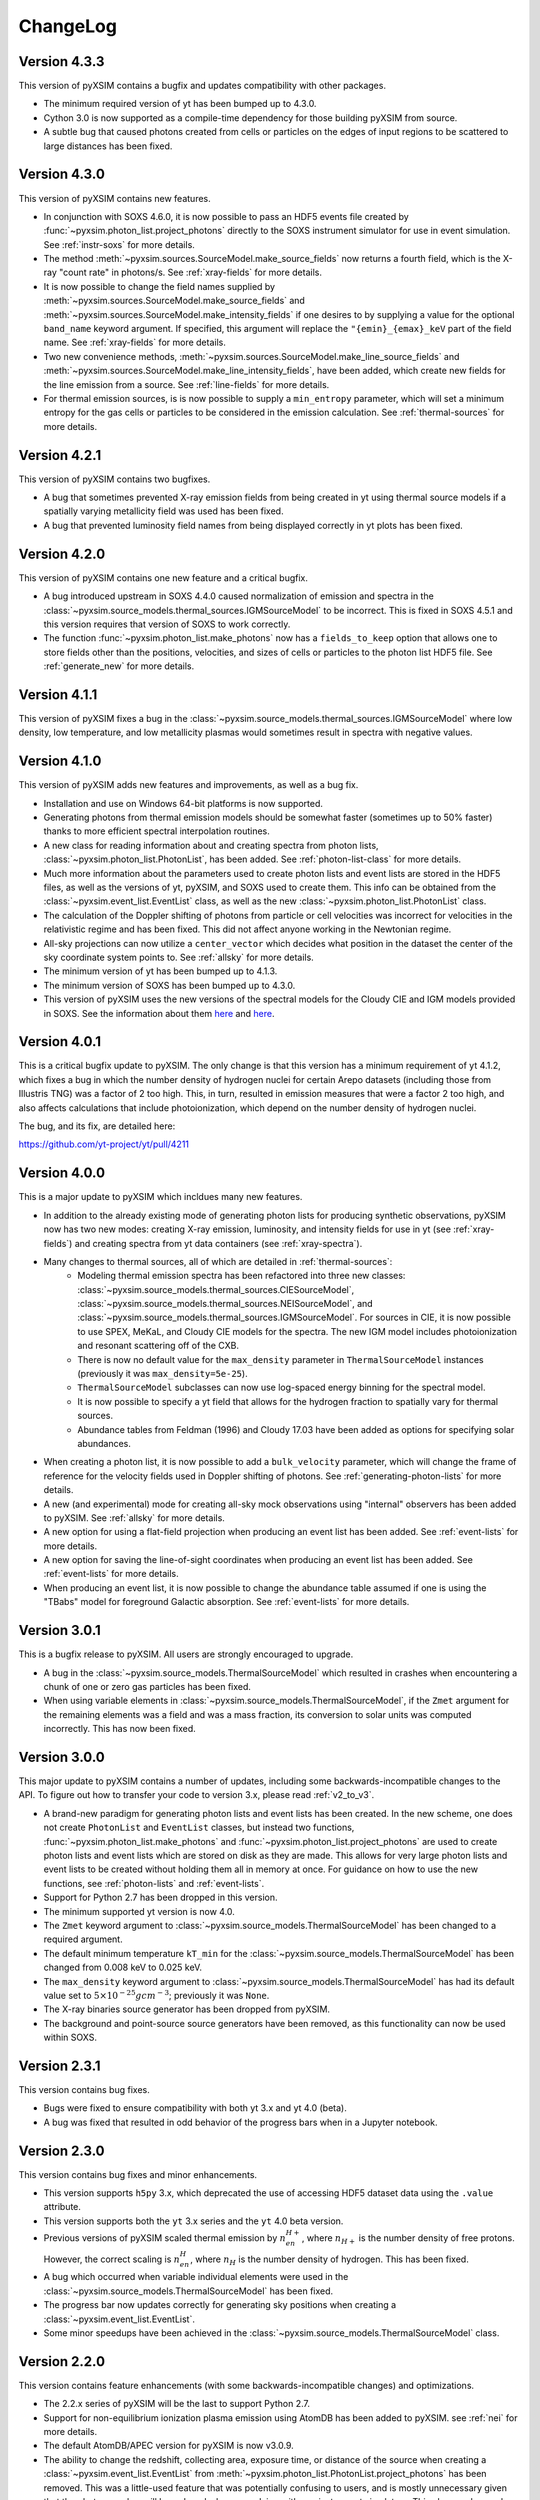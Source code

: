 .. _changelog:

ChangeLog
=========

Version 4.3.3
-------------

This version of pyXSIM contains a bugfix and updates compatibility with other
packages.

* The minimum required version of yt has been bumped up to 4.3.0.
* Cython 3.0 is now supported as a compile-time dependency for those building
  pyXSIM from source.
* A subtle bug that caused photons created from cells or particles on the edges
  of input regions to be scattered to large distances has been fixed.

Version 4.3.0
-------------

This version of pyXSIM contains new features.

* In conjunction with SOXS 4.6.0, it is now possible to pass an HDF5 events file
  created by :func:`~pyxsim.photon_list.project_photons` directly to the SOXS
  instrument simulator for use in event simulation. See :ref:`instr-soxs` for more
  details.
* The method :meth:`~pyxsim.sources.SourceModel.make_source_fields` now returns
  a fourth field, which is the X-ray "count rate" in photons/s. See :ref:`xray-fields`
  for more details.
* It is now possible to change the field names supplied by
  :meth:`~pyxsim.sources.SourceModel.make_source_fields` and
  :meth:`~pyxsim.sources.SourceModel.make_intensity_fields` if one desires to by
  supplying a value for the optional ``band_name`` keyword argument. If specified,
  this argument will replace the ``"{emin}_{emax}_keV`` part of the field name. See
  :ref:`xray-fields` for more details.
* Two new convenience methods, :meth:`~pyxsim.sources.SourceModel.make_line_source_fields`
  and :meth:`~pyxsim.sources.SourceModel.make_line_intensity_fields`, have been
  added, which create new fields for the line emission from a source. See :ref:`line-fields`
  for more details.
* For thermal emission sources, is is now possible to supply a ``min_entropy``
  parameter, which will set a minimum entropy for the gas cells or particles to
  be considered in the emission calculation. See :ref:`thermal-sources` for more
  details.

Version 4.2.1
-------------

This version of pyXSIM contains two bugfixes.

* A bug that sometimes prevented X-ray emission fields from being created
  in yt using thermal source models if a spatially varying metallicity field
  was used has been fixed.
* A bug that prevented luminosity field names from being displayed correctly in
  yt plots has been fixed.

Version 4.2.0
-------------

This version of pyXSIM contains one new feature and a critical bugfix.

* A bug introduced upstream in SOXS 4.4.0 caused normalization of emission and
  spectra in the :class:`~pyxsim.source_models.thermal_sources.IGMSourceModel`
  to be incorrect. This is fixed in SOXS 4.5.1 and this version requires that
  version of SOXS to work correctly.
* The function :func:`~pyxsim.photon_list.make_photons` now has a ``fields_to_keep``
  option that allows one to store fields other than the positions, velocities, and
  sizes of cells or particles to the photon list HDF5 file. See :ref:`generate_new`
  for more details.

Version 4.1.1
-------------

This version of pyXSIM fixes a bug in the
:class:`~pyxsim.source_models.thermal_sources.IGMSourceModel` where low density,
low temperature, and low metallicity plasmas would sometimes result in spectra with
negative values.

Version 4.1.0
-------------

This version of pyXSIM adds new features and improvements, as well as a bug fix.

* Installation and use on Windows 64-bit platforms is now supported.
* Generating photons from thermal emission models should be somewhat faster
  (sometimes up to 50% faster) thanks to more efficient spectral interpolation
  routines.
* A new class for reading information about and creating spectra from photon lists,
  :class:`~pyxsim.photon_list.PhotonList`, has been added. See :ref:`photon-list-class`
  for more details.
* Much more information about the parameters used to create photon lists and event
  lists are stored in the HDF5 files, as well as the versions of yt, pyXSIM, and SOXS
  used to create them. This info can be obtained from the
  :class:`~pyxsim.event_list.EventList` class, as well as the new
  :class:`~pyxsim.photon_list.PhotonList` class.
* The calculation of the Doppler shifting of photons from particle or cell velocities
  was incorrect for velocities in the relativistic regime and has been fixed. This did
  not affect anyone working in the Newtonian regime.
* All-sky projections can now utilize a ``center_vector`` which decides what position
  in the dataset the center of the sky coordinate system points to. See :ref:`allsky`
  for more details.
* The minimum version of yt has been bumped up to 4.1.3.
* The minimum version of SOXS has been bumped up to 4.3.0.
* This version of pyXSIM uses the new versions of the spectral models for the Cloudy CIE
  and IGM models provided in SOXS. See the information about them `here <http://hea-www.cfa.harvard.edu/soxs/users_guide/thermal_spectra.html#cloudy-cie-spectrum-generators>`_
  and `here <http://hea-www.cfa.harvard.edu/soxs/users_guide/thermal_spectra.html#igm-spectrum-generators>`_.



Version 4.0.1
-------------

This is a critical bugfix update to pyXSIM. The only change is that this version
has a minimum requirement of yt 4.1.2, which fixes a bug in which the number density
of hydrogen nuclei for certain Arepo datasets (including those from Illustris TNG)
was a factor of 2 too high. This, in turn, resulted in emission measures that were
a factor 2 too high, and also affects calculations that include photoionization,
which depend on the number density of hydrogen nuclei.

The bug, and its fix, are detailed here:

https://github.com/yt-project/yt/pull/4211

Version 4.0.0
-------------

This is a major update to pyXSIM which incldues many new features.

* In addition to the already existing mode of generating photon lists for
  producing synthetic observations, pyXSIM now has two new modes: creating
  X-ray emission, luminosity, and intensity fields for use in yt (see :ref:`xray-fields`)
  and creating spectra from yt data containers (see :ref:`xray-spectra`).
* Many changes to thermal sources, all of which are detailed in :ref:`thermal-sources`:
    * Modeling thermal emission spectra has been refactored into three new classes:
      :class:`~pyxsim.source_models.thermal_sources.CIESourceModel`,
      :class:`~pyxsim.source_models.thermal_sources.NEISourceModel`, and
      :class:`~pyxsim.source_models.thermal_sources.IGMSourceModel`. For sources
      in CIE, it is now possible to use SPEX, MeKaL, and Cloudy CIE models for
      the spectra. The new IGM model includes photoionization and resonant
      scattering off of the CXB.
    * There is now no default value for the ``max_density`` parameter in
      ``ThermalSourceModel`` instances (previously it was ``max_density=5e-25``).
    * ``ThermalSourceModel`` subclasses can now use log-spaced energy binning
      for the spectral model.
    * It is now possible to specify a yt field that allows for the hydrogen
      fraction to spatially vary for thermal sources.
    * Abundance tables from Feldman (1996) and Cloudy 17.03 have been added as options
      for specifying solar abundances.
* When creating a photon list, it is now possible to add a ``bulk_velocity``
  parameter, which will change the frame of reference for the velocity fields
  used in Doppler shifting of photons. See :ref:`generating-photon-lists` for more
  details.
* A new (and experimental) mode for creating all-sky mock observations using
  "internal" observers has been added to pyXSIM. See :ref:`allsky` for more details.
* A new option for using a flat-field projection when producing an event list has
  been added. See :ref:`event-lists` for more details.
* A new option for saving the line-of-sight coordinates when producing an event list
  has been added. See :ref:`event-lists` for more details.
* When producing an event list, it is now possible to change the abundance table
  assumed if one is using the "TBabs" model for foreground Galactic absorption. See
  :ref:`event-lists` for more details.

Version 3.0.1
-------------

This is a bugfix release to pyXSIM. All users are strongly encouraged to upgrade.

* A bug in the :class:`~pyxsim.source_models.ThermalSourceModel` which resulted
  in crashes when encountering a chunk of one or zero gas particles has been fixed.
* When using variable elements in :class:`~pyxsim.source_models.ThermalSourceModel`,
  if the ``Zmet`` argument for the remaining elements was a field and was a mass
  fraction, its conversion to solar units was computed incorrectly. This has now
  been fixed.

Version 3.0.0
-------------

This major update to pyXSIM contains a number of updates, including some
backwards-incompatible changes to the API. To figure out how to transfer
your code to version 3.x, please read :ref:`v2_to_v3`.

* A brand-new paradigm for generating photon lists and event lists has been
  created. In the new scheme, one does not create ``PhotonList`` and ``EventList``
  classes, but instead two functions, :func:`~pyxsim.photon_list.make_photons`
  and :func:`~pyxsim.photon_list.project_photons` are used to create photon lists
  and event lists which are stored on disk as they are made. This allows for very
  large photon lists and event lists to be created without holding them all in
  memory at once. For guidance on how to use the new functions, see
  :ref:`photon-lists` and :ref:`event-lists`.
* Support for Python 2.7 has been dropped in this version.
* The minimum supported yt version is now 4.0.
* The ``Zmet`` keyword argument to
  :class:`~pyxsim.source_models.ThermalSourceModel` has been changed to a required
  argument.
* The default minimum temperature ``kT_min`` for the
  :class:`~pyxsim.source_models.ThermalSourceModel` has been changed from 0.008
  keV to 0.025 keV.
* The ``max_density`` keyword argument to
  :class:`~pyxsim.source_models.ThermalSourceModel` has had its default value
  set to :math:`5 \times 10^{-25} g cm^{-3}`; previously it was ``None``.
* The X-ray binaries source generator has been dropped from pyXSIM.
* The background and point-source source generators have been removed, as this
  functionality can now be used within SOXS.

Version 2.3.1
-------------

This version contains bug fixes.

* Bugs were fixed to ensure compatibility with both yt 3.x and yt 4.0 (beta).
* A bug was fixed that resulted in odd behavior of the progress bars when in
  a Jupyter notebook.

Version 2.3.0
-------------

This version contains bug fixes and minor enhancements.

* This version supports ``h5py`` 3.x, which deprecated the use of accessing
  HDF5 dataset data using the ``.value`` attribute.
* This version supports both the ``yt`` 3.x series and the ``yt`` 4.0 beta
  version.
* Previous versions of pyXSIM scaled thermal emission by :math:`n_en_{H+}`,
  where :math:`n_{H+}` is the number density of free protons. However, the
  correct scaling is :math:`n_en_{H}`, where :math:`n_{H}` is the number
  density of hydrogen. This has been fixed.
* A bug which occurred when variable individual elements were used in the
  :class:`~pyxsim.source_models.ThermalSourceModel` has been fixed.
* The progress bar now updates correctly for generating sky positions when
  creating a :class:`~pyxsim.event_list.EventList`.
* Some minor speedups have been achieved in the
  :class:`~pyxsim.source_models.ThermalSourceModel` class.

Version 2.2.0
-------------

This version contains feature enhancements (with some backwards-incompatible
changes) and optimizations.

* The 2.2.x series of pyXSIM will be the last to support Python 2.7.
* Support for non-equilibrium ionization plasma emission using AtomDB has been
  added to pyXSIM. see :ref:`nei` for more details.
* The default AtomDB/APEC version for pyXSIM is now v3.0.9.
* The ability to change the redshift, collecting area, exposure time, or
  distance of the source when creating a :class:`~pyxsim.event_list.EventList`
  from :meth:`~pyxsim.photon_list.PhotonList.project_photons` has been removed.
  This was a little-used feature that was potentially confusing to users, and
  is mostly unnecessary given that the photon number will be reduced when
  convolving with any instrument simulators. This change also made the code
  simpler and resulted in optimizations. The related keyword arguments to
  :meth:`~pyxsim.photon_list.PhotonList.project_photons` will still be accepted,
  but will be ignored.
* Arepo data is now fully supported.
* A new option to treat each cell or particle which emits photons as a point
  source has been added to the :meth:`~pyxsim.photon_list.PhotonList.from_data_source`
  method of :class:`~pyxsim.photon_list.PhotonList`.
* The built-in instrument models are now deprecated, as well as
  :class:`~pyxsim.event_list.ConvolvedEventList` objects. For convolution with
  instrument models, users are encouraged to use
  `SOXS <http://hea-www.cfa.harvard.edu/~jzuhone/soxs>`_ or another instrument
  simulation package.

Version 2.1.1
-------------

This version contains a single bugfix. The conversion factors between mass fractions and
solar units for individual elements in the :class:`~pyxsim.source_models.ThermalSourceModel`
were not being calculated correctly and has now been fixed. Simulations which used a single
metallicity field only were not affected by this bug.

Version 2.1.0
-------------

This version contains bugfixes and feature enhancements, as well new version requirements
for dependencies.

* This version of pyXSIM requires AstroPy version 2.0 or higher, yt version 3.4 or higher,
  and SOXS version 2.0 or higher.
* A number of bugs in the :func:`~pyxsim.utils.merge_files` function were fixed.
* The ``"redshift"`` and ``"d_a"`` parameters have been removed from
  :class:`~pyxsim.event_list.EventList` objects, as events at different redshifts/distances
  should be able to be combined together.
* If two :class:`~pyxsim.event_list.EventList` objects are added and their ``"sky_center"``
  parameters differ, the two :class:`~pyxsim.event_list.EventList` objects are added together and
  the ``"sky_center"`` parameter of the first one is used. Previously, two different
  ``"sky_center"`` parameters would have thrown an error.
* With the introduction of instrument models for ACIS-S in SOXS v2.0, it is no longer
  necessary to retain the ACIS-S response file with pyXSIM and in general response files
  will no longer be included with pyXSIM for instrument simulation.
* The ``ACIS_I`` and ``ACIS_S`` instrument models have been updated from Cycle 18 to Cycle 19.
* The ability to use separate abundances of individual elements in the computation of
  a thermal spectrum has been added to the :class:`~pyxsim.source_models.ThermalSourceModel`.
  See :ref:`thermal-sources` and :ref:`var-abund` for more information.
* In the creation of a :class:`~pyxsim.source_models.ThermalSourceModel`, it is now possible
  to use Solar abundance tables other than the implicitly assumed Anders & Grevesse 1989. See
  and :ref:`thermal-sources` and :ref:`solar-abund-tables` for details.
* It is now possible to simulate a :class:`~pyxsim.source_models.ThermalSourceModel` without
  emission lines. See :ref:`thermal-sources` for details.
* :meth:`~pyxsim.photon_list.PhotonList.project_photons` has been refactored under the hood
  to improve memory usage and speed.

Version 2.0.0
-------------

This is a major new release of pyXSIM, which fixes bugs, adds a number of new features,
but most importantly, implements a simpler API in many aspects. A number of the changes
in this version are backwards-incompatible with previous versions, and where applicable
is noted below. A useful summary of the API changes with some code examples can be
found at :ref:`v1_to_v2`.

The largest (and largely hidden) change in this release is the outsourcing of
much of pyXSIM's capabilities to `SOXS <http://hea-www.cfa.harvard.edu/~jzuhone/soxs>`_,
which is a spin-off package from pyXSIM which models thermal spectra, foreground
galactic absorption, and convolving with instrument models. This results in far
less duplication between the code bases of these two closely related projects.

New features:

* A new class, :class:`~pyxsim.light_cone.XrayLightCone`, has been added which takes
  a number of redshift snapshots from a cosmological simulation and produces a light
  cone simulation of events from them. This is an experimental feature which should
  be considered in "beta", and currently only works with Enzo or Gadget-based
  cosmological simulations.
* A module has been added to generate X-ray photons from a population of X-ray
  binaries, both low-mass and high-mass. This assumes as input a simulation with star
  particles which have masses, ages, and metallicities. See :ref:`xray-binaries` for
  more information. This is an experimental feature which should be considered in "beta".
* A minor feature, but methods and functions that accept arguments such as ``area`` and
  ``exp_time`` which accept values with unit information can now accept
  :class:`~astropy.units.Quantity` instances.

Changes related to thermal source modeling:

* pyXSIM now uses SOXS to implement APEC-based thermal spectral models.
* The previously deprecated XSPEC-based thermal spectral models have been
  completely removed from this version, as they proved too difficult to maintain.
* It is no longer necessary to create a thermal spectral model object explicitly,
  as this is now handled by :class:`~pyxsim.source_models.ThermalSourceModel`.
  This method now takes the name of the spectral model as a parameter. Consequently,
  arguments needed for the creation of spectra now need to be passed to
  :class:`~pyxsim.source_models.ThermalSourceModel` upon creation of a new instance.
  This is a backwards-incompatible change.
* Thermal broadening of spectral lines is now on by default.

Changes related to modeling of foreground Galactic absorption:

* pyXSIM now uses SOXS to implement the `wabs` and `tbabs` foreground absorption
  models.
* The previously deprecated XSPEC-based spectral absorption models have been
  completely removed from this version, as they proved too difficult to maintain.
* It is no longer necessary to create a spectral absorption model object explicitly,
  as this is now handled by :meth:`~pyxsim.photon_list.PhotonList.project_photons`.
  This method now takes the name of the absorption model as a parameter. Consequently,
  the ``nH`` parameter for the hydrogen column is now a parameter which is passed
  to :meth:`~pyxsim.photon_list.PhotonList.project_photons`. This is a
  backwards-incompatible change.

The following changes arise from a refactor of ``InstrumentSimulator``

* The ``InstrumentSimulator`` class now uses the SOXS machinery for convolving with
  instrumental responses.
* The only operations performed by ``InstrumentSimulator`` are convolution with the
  effective area curve (using the ARF) and with the response matrix (using the RMF).
  No spatial PSF convolutions or rebinning operations can be applied. For more detailed
  instrument simulation, users are advised to write events to SIMPUT files and use SOXS directly.
* New *Hitomi* response files have been supplied with this version.
* The ``XRS_Imager`` and ``XRS_Calorimeter`` instruments have been renamed to
  ``Lynx_Imager`` and ``Lynx_Calorimeter``.

The following interrelated changes arise from a refactor of :class:`~pyxsim.event_list.EventList`:

* Instrument simulators now return a new :class:`~pyxsim.event_list.ConvolvedEventList`
  instance, which contains the data and parameters for convolved events. It is no longer
  possible for :class:`~pyxsim.event_list.EventList` instances to contain convolved events.
* The :meth:`~pyxsim.event_list.EventList.write_spectrum` now only bins on unconvolved
  energy (see next bullet for the new way to bin on channel).
* The new :class:`~pyxsim.event_list.ConvolvedEventList` class has a method,
  :meth:`~pyxsim.event_list.ConvolvedEventList.write_channel_spectrum`, which writes a
  spectrum binned on PI or PHA channels.
* :class:`~pyxsim.event_list.EventList` instances no longer contain pixelated coordinates
  for events based on the resolution of the simulation, but only sky coordinates. The
  :meth:`~pyxsim.event_list.EventList.write_fits_file` and
  :meth:`~pyxsim.event_list.EventList.write_fits_image` methods now accept arguments
  which create custom pixelizations for event files and images.
* :class:`~pyxsim.event_list.EventList` instances no longer contain all events on all
  processors when created in parallel, but each processor now contains a subset of the
  events. The I/O routines for :class:`~pyxsim.event_list.EventList` have been rewritten
  so that all events are still written to the file.
* The methods for generating events from point sources and backgrounds have been removed
  from :class:`~pyxsim.event_list.EventList` and now exist as "source generators" which
  return new event lists. See :ref:`source-generators` for more information.

Other changes:

* The ``sky_center`` parameter to :meth:`~pyxsim.photon_list.PhotonList.project_photons`
  is now a required argument. This is a backwards-incompatible change.
* The ``clobber`` keyword argument for overwriting files has been changed to ``overwrite``.
  This is a backwards-incompatible change.
* Handling for `cut regions <http://yt-project.org/doc/analyzing/filtering.html#cut-regions>`_
  when creating a :class:`~pyxsim.photon_list.PhotonList` for a dataset with periodic
  boundaries has been improved in this release.
* :class:`~pyxsim.photon_list.PhotonList` and :class:`~pyxsim.event_list.EventList`
  instances now use the same keys as their corresponding HDF5 files. The old keys will
  still work for the time being, but are deprecated. This is a backwards-incompatible
  change.
* The optional argument ``smooth_positions`` has been added to the
  :meth:`~pyxsim.photon_list.PhotonList.project_photons` method, which allows one to
  smooth the event positions to avoid block-shaped artifcats in images with lots of
  counts.
* Thermal spectral models no longer require a ``cleanup_spectrum`` method. Spectral
  absorption models no longer require ``setup_spectrum`` and ``cleanup_spectrum``
  methods. Source models no longer require a ``cleanup_model`` method.
* pyXSIM now has `SciPy <http://www.scipy.org>`_ as a required dependence.
* Throughout the code, pseudo-random number generators can now be specified simply
  as integer seeds in signatures to functions which take the keyword argument ``prng``.

Version 1.2.6
-------------

This is a bugfix release that ensures that fields with units of ``code_metallicity`` are
properly handled.

Version 1.2.5
-------------

This is a bugfix release with two fixes:

* Ensured that metallicity fields in the :class:`~pyxsim.source_models.ThermalSourceModel`
  are properly scaled to the Anders & Grevasse (1989) solar metallicity since this is
  what APEC assumes.
* Support for octree mesh datasets (such as RAMSES) has now been added.

Version 1.2.4
-------------

This version fixes a single bug, ensuring that the metallicity is converted to
solar units in thermal source models.

Version 1.2.3
-------------

This is a bugfix release.

* Gadget binary (non-HDF5) datasets are now supported.
* Make sure that SPH datasets assume fully ionized gas if an ``ElectronAbundance`` field is not present.
* The normalization of the power-law and line emission models was incorrect by a factor of :math:`1/(1+z)`.
  This has been fixed.

Version 1.2.2
-------------

This is a bugfix release.

* Position fields for SPH datasets will now be correctly detected for
  irregularly shaped sources.
* Photon numbers for all sources are now being generated assuming a Poisson
  distribution.
* pyXSIM will no longer automatically emit a deprecation warning when it tries
  to import ``assert_same_wcs`` from yt.
* Minor documentation fixes.

Version 1.2.1
-------------

This is a bugfix release.

* Fixed a bug when writing FITS table files when AstroPy 1.3 is installed.
* Fixed an import error which occurs when using the yt development branch.
* Minor documentation updates

Version 1.2.0
-------------

This version contains bugfixes and performance enhancements, as well as a new test suite.

* We are now running a test suite which automatically checks changes to the code pushed up to the
  `GitHub repository <http://github.com/jzuhone/pyxsim>`_.
* The definition of the ``norm`` parameter for the :meth:`~pyxsim.spectral_models.TableApecModel.return_spectrum`
  method is now consistent with the `normal Xspec definition <http://heasarc.gsfc.nasa.gov/xanadu/xspec/manual/XSmodelApec.html>`_.
* Annoying NumPy indexing warnings have been silenced by only using signed ints for indexing.
* Absorption models have been refactored to have a more common structure.
* For table-based absorption models, the cross-section is now interpolated instead of the absorption factor itself,
  which should be more accurate.
* XSpec-based spectral models are officially in deprecation; they will be removed in a future release.
* A bug that prevented response matrices from not being read properly with old versions of AstroPy was fixed.

Version 1.1.1
-------------

This version is a bugfix and optimization release.

* Some speedups have been achieved in the convolution of energies with RMFs.
* An error is now thrown if one attempts to use a zero or negative redshift in
  :meth:`~pyxsim.photon_list.PhotonList.from_data_source` without specifying a distance.

Version 1.1.0
-------------

This version contains a bugfix and some minor new features.

* Fixed a bug which did not use the correct file names for AtomDB tables when using
  ``TableApecModel``.
* Refactored the absorption model handling into a new class. No user-facing changes have been made.
* Added special classes for the TBabs and wabs absorption models.
* De-emphasizing XSpec-based spectral models in favor of the table-based alternatives.

Version 1.0.1
-------------

This is solely a bugfix release.

* Ensured that spherical and box-shaped regions which wrap periodic boundaries are
  handled correctly.
* The width of event list field of view is determined correctly for 3-D source
  distributions with high aspect ratios.
